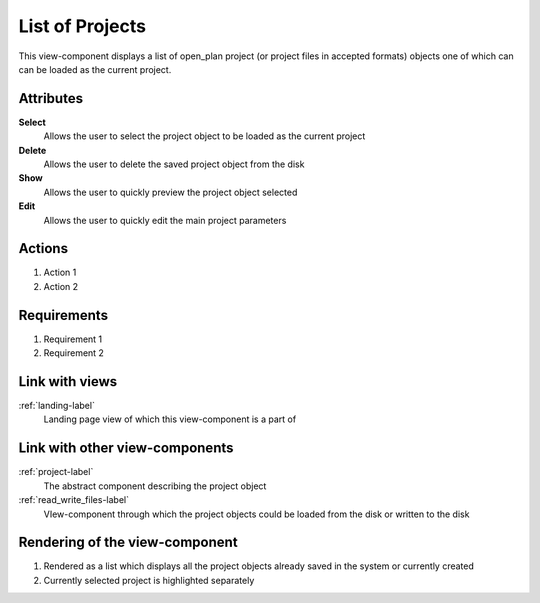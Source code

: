 .. _project_list-label:

List of Projects
----------------

This view-component displays a list of open_plan project (or project files in accepted formats) objects one of which can can be loaded as the current project.

Attributes
^^^^^^^^^^
.. Please refer to the definition of what an attribute is in the tool_interface.rst file
.. The properties should be filled in only if applicable.

**Select**
    Allows the user to select the project object to be loaded as the current project

**Delete**
    Allows the user to delete the saved project object from the disk

**Show**
    Allows the user to quickly preview the project object selected

**Edit**
    Allows the user to quickly edit the main project parameters

Actions
^^^^^^^
..
    an action is something one can perform directly from the view-component
    (i.e. "clicking on this attribute should update this other attribute")

1. Action 1
2. Action 2

Requirements
^^^^^^^^^^^^
..
    a requirement is a binding rule which cannot be described directly by an action
    or which describes redundant actions
    (i.e. "it should not be possible to click on this attribute while the value of this other
    attribute is not defined", or "after changing the value of an already defined attribute,
    one should see a difference in the rendering of the attribute"

1. Requirement 1
2. Requirement 2

Link with views
^^^^^^^^^^^^^^^
.. use :ref:`<view>-label` to cross link to the view's description directly

:ref:`landing-label`
    Landing page view of which this view-component is a part of

Link with other view-components
^^^^^^^^^^^^^^^^^^^^^^^^^^^^^^^

:ref:`project-label`
    The abstract component describing the project object

:ref:`read_write_files-label`
    VIew-component through which the project objects could be loaded from the disk or written to the disk


Rendering of the view-component
^^^^^^^^^^^^^^^^^^^^^^^^^^^^^^^

1. Rendered as a list which displays all the project objects already saved in the system or currently created

2. Currently selected project is highlighted separately